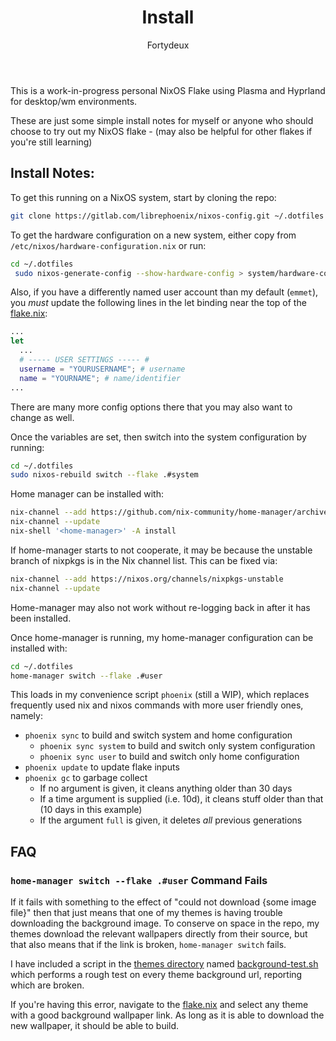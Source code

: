 #+title: Install
#+author: Fortydeux

This is a work-in-progress personal NixOS Flake using Plasma and Hyprland for desktop/wm environments.

These are just some simple install notes for myself or anyone who should choose to try out my NixOS flake - (may also be helpful for other flakes if you're still learning)



** Install Notes:
To get this running on a NixOS system, start by cloning the repo:
#+BEGIN_SRC sh :noeval
git clone https://gitlab.com/librephoenix/nixos-config.git ~/.dotfiles
#+END_SRC

To get the hardware configuration on a new system, either copy from =/etc/nixos/hardware-configuration.nix= or run:
#+BEGIN_SRC sh :noeval
cd ~/.dotfiles
 sudo nixos-generate-config --show-hardware-config > system/hardware-configuration.nix
 #+END_SRC

Also, if you have a differently named user account than my default (=emmet=), you /must/ update the following lines in the let binding near the top of the [[./flake.nix][flake.nix]]:
#+BEGIN_SRC nix :noeval
...
let
  ...
  # ----- USER SETTINGS ----- #
  username = "YOURUSERNAME"; # username
  name = "YOURNAME"; # name/identifier
...
#+END_SRC

There are many more config options there that you may also want to change as well.

Once the variables are set, then switch into the system configuration by running:
#+BEGIN_SRC sh :noeval
cd ~/.dotfiles
sudo nixos-rebuild switch --flake .#system
#+END_SRC

Home manager can be installed with:
#+BEGIN_SRC sh :noeval
nix-channel --add https://github.com/nix-community/home-manager/archive/master.tar.gz home-manager
nix-channel --update
nix-shell '<home-manager>' -A install
#+END_SRC

If home-manager starts to not cooperate, it may be because the unstable branch of nixpkgs is in the Nix channel list.  This can be fixed via:
#+BEGIN_SRC sh :noeval
nix-channel --add https://nixos.org/channels/nixpkgs-unstable
nix-channel --update
#+END_SRC

Home-manager may also not work without re-logging back in after it has been installed.

Once home-manager is running, my home-manager configuration can be installed with:
#+BEGIN_SRC sh :noeval
cd ~/.dotfiles
home-manager switch --flake .#user
#+END_SRC

This loads in my convenience script =phoenix= (still a WIP), which replaces frequently used nix and nixos commands with more user friendly ones, namely:
- =phoenix sync= to build and switch system and home configuration
  - =phoenix sync system= to build and switch only system configuration
  - =phoenix sync user= to build and switch only home configuration
- =phoenix update= to update flake inputs
- =phoenix gc= to garbage collect
  - If no argument is given, it cleans anything older than 30 days
  - If a time argument is supplied (i.e. 10d), it cleans stuff older than that (10 days in this example)
  - If the argument =full= is given, it deletes /all/ previous generations

** FAQ
*** =home-manager switch --flake .#user= Command Fails
If it fails with something to the effect of "could not download {some image file}" then that just means that one of my themes is having trouble downloading the background image. To conserve on space in the repo, my themes download the relevant wallpapers directly from their source, but that also means that if the link is broken, =home-manager switch= fails.

I have included a script in the [[./themes][themes directory]] named [[./themes/background-test.sh][background-test.sh]] which performs a rough test on every theme background url, reporting which are broken.

If you're having this error, navigate to the [[./flake.nix][flake.nix]] and select any theme with a good background wallpaper link. As long as it is able to download the new wallpaper, it should be able to build.
